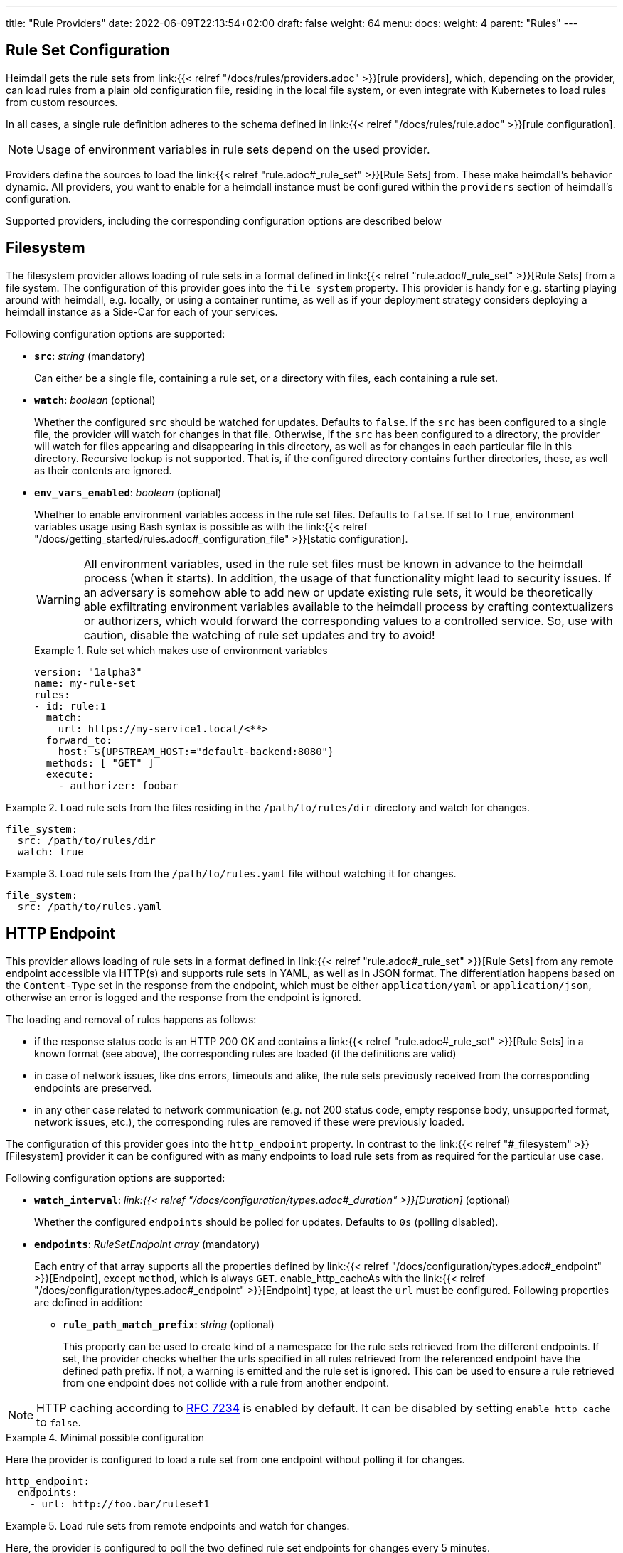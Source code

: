 ---
title: "Rule Providers"
date: 2022-06-09T22:13:54+02:00
draft: false
weight: 64
menu:
  docs:
    weight: 4
    parent: "Rules"
---

:toc:

== Rule Set Configuration

Heimdall gets the rule sets from link:{{< relref "/docs/rules/providers.adoc" >}}[rule providers], which, depending on the provider, can load rules from a plain old configuration file, residing in the local file system, or even integrate with Kubernetes to load rules from custom resources.

In all cases, a single rule definition adheres to the schema defined in link:{{< relref "/docs/rules/rule.adoc" >}}[rule configuration].

NOTE: Usage of environment variables in rule sets depend on the used provider.

Providers define the sources to load the link:{{< relref "rule.adoc#_rule_set" >}}[Rule Sets] from. These make heimdall's behavior dynamic. All providers, you want to enable for a heimdall instance must be configured within the `providers` section of heimdall's configuration.

Supported providers, including the corresponding configuration options are described below

== Filesystem

The filesystem provider allows loading of rule sets in a format defined in link:{{< relref "rule.adoc#_rule_set" >}}[Rule Sets] from a file system. The configuration of this provider goes into the `file_system` property. This provider is handy for e.g. starting playing around with heimdall, e.g. locally, or using a container runtime, as well as if your deployment strategy considers deploying a heimdall instance as a Side-Car for each of your services.

Following configuration options are supported:

* *`src`*: _string_ (mandatory)
+
Can either be a single file, containing a rule set, or a directory with files, each containing a rule set.

* *`watch`*: _boolean_ (optional)
+
Whether the configured `src` should be watched for updates. Defaults to `false`. If the `src` has been configured to a single file, the provider will watch for changes in that file. Otherwise, if the `src` has been configured to a directory, the provider will watch for files appearing and disappearing in this directory, as well as for changes in each particular file in this directory. Recursive lookup is not supported. That is, if the configured directory contains further directories, these, as well as their contents are ignored.

* *`env_vars_enabled`*: _boolean_ (optional)
+
Whether to enable environment variables access in the rule set files. Defaults to `false`. If set to `true`, environment variables usage using Bash syntax is possible as with the link:{{< relref "/docs/getting_started/rules.adoc#_configuration_file" >}}[static configuration].
+
WARNING: All environment variables, used in the rule set files must be known in advance to the heimdall process (when it starts). In addition, the usage of that functionality might lead to security issues. If an adversary is somehow able to add new or update existing rule sets, it would be theoretically able exfiltrating environment variables available to the heimdall process by crafting contextualizers or authorizers, which would forward the corresponding values to a controlled service. So, use with caution, disable the watching of rule set updates and try to avoid!
+
.Rule set which makes use of environment variables
====
[source, yaml]
----
version: "1alpha3"
name: my-rule-set
rules:
- id: rule:1
  match:
    url: https://my-service1.local/<**>
  forward_to:
    host: ${UPSTREAM_HOST:="default-backend:8080"}
  methods: [ "GET" ]
  execute:
    - authorizer: foobar
----
====


.Load rule sets from the files residing in the  `/path/to/rules/dir` directory and watch for changes.
====
[source, yaml]
----
file_system:
  src: /path/to/rules/dir
  watch: true
----
====

.Load rule sets from the `/path/to/rules.yaml` file without watching it for changes.
====
[source, yaml]
----
file_system:
  src: /path/to/rules.yaml
----
====

== HTTP Endpoint

This provider allows loading of rule sets in a format defined in link:{{< relref "rule.adoc#_rule_set" >}}[Rule Sets] from any remote endpoint accessible via HTTP(s) and supports rule sets in YAML, as well as in JSON format. The differentiation happens based on the `Content-Type` set in the response from the endpoint, which must be either `application/yaml` or `application/json`, otherwise an error is logged and the response from the endpoint is ignored.

The loading and removal of rules happens as follows:

* if the response status code is an HTTP 200 OK and contains a link:{{< relref "rule.adoc#_rule_set" >}}[Rule Sets] in a known format (see above), the corresponding rules are loaded (if the definitions are valid)
* in case of network issues, like dns errors, timeouts and alike, the rule sets previously received from the corresponding endpoints are preserved.
* in any other case related to network communication (e.g. not 200 status code, empty response body, unsupported format, network issues, etc.), the corresponding rules are removed if these were previously loaded.

The configuration of this provider goes into the `http_endpoint` property. In contrast to the link:{{< relref "#_filesystem" >}}[Filesystem] provider it can be configured with as many endpoints to load rule sets from as required for the particular use case.

Following configuration options are supported:

* *`watch_interval`*: _link:{{< relref "/docs/configuration/types.adoc#_duration" >}}[Duration]_ (optional)
+
Whether the configured `endpoints` should be polled for updates. Defaults to `0s` (polling disabled).

* *`endpoints`*: _RuleSetEndpoint array_ (mandatory)
+
Each entry of that array supports all the properties defined by link:{{< relref "/docs/configuration/types.adoc#_endpoint" >}}[Endpoint], except `method`, which is always `GET`. enable_http_cacheAs with the link:{{< relref "/docs/configuration/types.adoc#_endpoint" >}}[Endpoint] type, at least the `url` must be configured. Following properties are defined in addition:
+
** *`rule_path_match_prefix`*: _string_ (optional)
+
This property can be used to create kind of a namespace for the rule sets retrieved from the different endpoints. If set, the provider checks whether the urls specified in all rules retrieved from the referenced endpoint have the defined path prefix. If not, a warning is emitted and the rule set is ignored. This can be used to ensure a rule retrieved from one endpoint does not collide with a rule from another endpoint.

NOTE: HTTP caching according to https://www.rfc-editor.org/rfc/rfc7234[RFC 7234] is enabled by default. It can be disabled by setting `enable_http_cache` to `false`.

.Minimal possible configuration
====
Here the provider is configured to load a rule set from one endpoint without polling it for changes.

[source, yaml]
----
http_endpoint:
  endpoints:
    - url: http://foo.bar/ruleset1
----
====

.Load rule sets from remote endpoints and watch for changes.
====

Here, the provider is configured to poll the two defined rule set endpoints for changes every 5 minutes.

The configuration for the first endpoint instructs heimdall to ensure all urls defined in the rules coming from that endpoint must match the defined path prefix.

The configuration for the second endpoint defines the `rule_path_match_prefix` as well. It also defines a couple of other properties. One to ensure the communication to that endpoint is more resilient by setting the `retry` options and since this endpoint is protected by an API key, it defines the corresponding options as well.

[source, yaml]
----
http_endpoint:
  watch_interval: 5m
  endpoints:
    - url: http://foo.bar/ruleset1
      rule_path_match_prefix: /foo/bar
    - url: http://foo.bar/ruleset2
      rule_path_match_prefix: /bar/foo
      retry:
        give_up_after: 5s
        max_delay: 250ms
      auth:
        type: api_key
        config:
          name: X-Api-Key
          value: super-secret
          in: header
----
====

== Cloud Blob

This provider allows loading of rule sets in a format defined in link:{{< relref "rule.adoc#_rule_set" >}}[Rule Sets] from cloud blobs, like AWS S3 buckets, Google Cloud Storage, Azure Blobs, or other API compatible implementations and supports rule sets in YAML, as well as in JSON format. The differentiation happens based on the `Content-Type` set in the metadata of the loaded blob, which must be either `application/yaml` or `application/json`, otherwise an error is logged and the blob is ignored.

The loading and removal of rules happens as follows:

* if the response status code is an HTTP 200 OK and contains a rule set in a known format (see above), the corresponding rules are loaded (if the definitions are valid)
* in case of network issues, like dns errors, timeouts and alike, the rule sets previously received from the corresponding buckets are preserved.
* in any other case related to network communication (like, not 200 status code, empty response body, unsupported format, etc.), the corresponding rules are removed if these were previously loaded.

The configuration of this provider goes into the `cloud_blob` property. As with link:{{< relref "#_http_endpoint" >}}[HTTP Endpoint] provider, it can be configured with as many buckets/blobs to load rule sets from as required for the particular use case.

Following configuration options are supported:

* *`watch_interval`*: _link:{{< relref "/docs/configuration/types.adoc#_duration" >}}[Duration]_ (optional)
+
Whether the configured `buckets` should be polled for updates. Defaults to `0s` (polling disabled).

* *`buckets`*: _BlobReference array_ (mandatory)
+
Each _BlobReference_ entry in that array supports the following properties:
+
** *`url`*: _string_ (mandatory)
+
The actual url to the bucket or to a specific blob in the bucket.
** *`prefix`*: _string_ (optional)
+
Indicates that only blobs with a key starting with this prefix should be retrieved
+
** *`rule_path_match_prefix`*: _string_ (optional)
+
Creates kind of a namespace for the rule sets retrieved from the blobs. If set, the provider checks whether the urls patterns specified in all rules retrieved from the referenced bucket have the defined path prefix. If that rule is violated, a warning is emitted and the rule set is ignored. This can be used to ensure a rule retrieved from one endpoint does not override a rule from another endpoint.

The differentiation which storage is used is based on the URL scheme. These are:

* `s3` for https://aws.amazon.com/s3/[AWS S3] buckets
* `gs` for https://cloud.google.com/storage/[Google Cloud Storage] and
* `azblob` for https://azure.microsoft.com/en-us/services/storage/blobs/[Azure Blob Storage]

Other API compatible storage services, like https://www.minio.io/[Minio], https://ceph.com/[Ceph], https://github.com/chrislusf/seaweedfs[SeaweedFS], etc. can be used as well. The corresponding and other options can be found in the https://gocloud.dev/howto/blob/[Go CDK Blob] documentation, the implementation of this provider is based on.

NOTE: The communication to the storage services requires an active session to the corresponding cloud provider. The session information is taken from the vendor specific environment variables, respectively configuration. See https://docs.aws.amazon.com/sdk-for-go/api/aws/session/[AWS Session], https://cloud.google.com/docs/authentication/application-default-credentials[GC Application Default Credentials] and https://learn.microsoft.com/en-us/azure/storage/common/authorize-data-access?toc=%2Fazure%2Fstorage%2Fblobs%2Ftoc.json[Azure Storage Access] for more information.

.Minimal possible configuration
====
Here the provider is configured to load rule sets from all blobs stored on the Google Cloud Storage bucket named "my-bucket" without polling for changes.

[source, yaml]
----
cloud_blob:
  buckets:
    - url: gs://my-bucket
----
====

.Load rule sets from AWS S3 buckets and watch for changes.
====

[source, yaml]
----
cloud_blob:
  watch_interval: 2m
  buckets:
    - url: gs://my-bucket
      prefix: service1
      rule_path_match_prefix: /service1
    - url: gs://my-bucket
      prefix: service2
      rule_path_match_prefix: /service2
    - url: s3://my-bucket/my-rule-set?region=us-west-1
----

Here, the provider is configured to poll multiple buckets with rule sets for changes every 2 minutes.

The first two bucket reference configurations reference actually the same bucket on Google Cloud Storage, but different blobs based on the configured blob prefix. The first one will let heimdall loading only those blobs, which start with `service1`, the second only those, which start with `service2`.
As `rule_path_match_prefix` are defined for both as well, heimdall will ensure, that rule sets loaded from the corresponding blobs will not overlap in their url matching definitions.

The last one instructs heimdall to load rule set from a specific blob, namely a blob named `my-rule-set`, which resides on the `my-bucket` AWS S3 bucket, which is located in the `us-west-1` AWS region.

====

== Kubernetes

This provider is only supported if heimdall is running within Kubernetes and allows usage (validation and loading) of link:{{< relref "#_ruleset_resource" >}}[Rule Set] resources deployed to the same Kubernetes environment. The configuration of this provider goes into the `kubernetes` property and supports the following configuration options:

* *`auth_class`*: _string_ (optional)
+
By making use of this property, you can specify which RuleSets should be used by this particular heimdall instance. If specified, heimdall will consider the value of the `authClassName` attribute of each RuleSet deployed to the cluster and validate, respectively load only those rules, which `authClassName` values match the value of `auth_class`. If not set all RuleSets will be used.

* *`tls`*: _link:{{< relref "/docs/configuration/types.adoc#_tls" >}}[TLS]_ (optional)
+
If configured, heimdall will start and expose a validating admission controller service on port `4458` listening on all interfaces. This service allows integration with the Kubernetes API server enabling validation of the applied RuleSet resources before these are made available to heimdall for loading. This way you will get a direct feedback about RuleSet issues without the need to look into heimdall logs if a RuleSet could not be loaded (See also link:{{< relref "/openapi/#tag/Validating-Admission-Controller" >}}[API] documentation for more details).
+
To let the Kubernetes API server use the admission controller, there is a need for a properly configured https://kubernetes.io/docs/reference/access-authn-authz/extensible-admission-controllers/#deploy-the-admission-webhook-service[`ValidatingWebhookConfiguration`]. The https://github.com/dadrus/heimdall/tree/main/charts/heimdall[Helm Chart] shipped with heimdall does this automatically as soon as this property is configured. It does however need a `caBundle` to be set or injected. Otherwise, the Kubernetes API server won't trust the configured TLS certificate and won't use the endpoint.

[CAUTION]
====
Since multiple heimdall deployments with different configured `auth_class` names can coexist, RuleSets with mismatching `authClassName` will be ignored by a particular deployment. In addition, Kubernetes API server validation requests for mismatching RuleSets result in a successful response. This behavior is required as otherwise, as soon as the API server receives even a single failed validation response, the affected RuleSet resource will be discarded and not made available for loading to any of the available heimdall deployments.

That also means, if there is no heimdall deployment feeling responsible for the given RuleSet (due to `authClassName` - `auth_class` mismatch), the affected RuleSet will be silently ignored.
====

.Minimal possible configuration
====

Here, the provider is just enabled. Since no `auth_class` is configured, it will load all RuleSets deployed to the Kubernetes environment.

[source, yaml]
----
kubernetes: {}
----
====

.Configuration with `auth_class` set
====

Here, the provider is configured to consider only those RuleSets, which `authClassName` is set to `foo`.

[source, yaml]
----
kubernetes:
  auth_class: foo
----
====

.Configuration with `auth_class` set and enabled validating admission controller
====

As with the previous example, the provider is configured to consider only those RuleSets, which `authClassName` is set to `foo`. The admission controller is enabled as well and will validate `RuleSet` resources before these are made available for loading.

[source, yaml]
----
kubernetes:
  auth_class: foo
  tls:
    # below is the minimal required configuration
    key_store:
      path: /path/to/file.pem
----
====

[NOTE]
====
This provider requires a RuleSet CRD being deployed, otherwise heimdall will not be able to monitor corresponding resources and emit error messages to the log.

If you have used the link:{{< relref "/docs/operations/installation.adoc#_helm_chart" >}}[Helm Chart] to install heimdall, this CRD is already installed. You can however install it also like this:

[source, bash]
----
$ kubectl apply -f https://raw.githubusercontent.com/dadrus/heimdall/main/charts/heimdall/crds/ruleset.yaml
----
====

=== RuleSet resource

As written above, the `kubernetes` provider supports only rules, deployed as customer `RuleSet` resources.

Each `RuleSet` has the following attributes:

* *`name`*: _string_ (required)
+
The name of a rule set.

* *`authClassName`*: _string_ (optional)
+
References the heimdall instance, which should use this `RuleSet`.

* *`rules`*: _link:{{< relref "rule.adoc#_rule_configuration" >}}[Rule Configuration] array_ (mandatory)
+
List of the actual rules.

.Simple Example
====
[source, yaml]
----
apiVersion: heimdall.dadrus.github.com/v1alpha3
kind: RuleSet
metadata:
  name: "<some name>"
spec:
  authClassName: "<optional auth_class reference (see above)> "
  rules:
    - id: "<identifier of a rule 1>"
      match:
        url: http://127.0.0.1:9090/foo/<**>
      execute:
        - authenticator: foo
        - authorizer: bar
----
====

In addition to configuration attributes described above, a `RuleSet` resource has a `status` stanza, which provides information about the usage status as soon as a `RuleSet` has been loaded by at least one heimdall instance.

By making use of `kubectl get -n <your namespace> rulesets.heimdall.dadrus.github.com` you'll get an overview of deployed `RuleSet` resources in a particular namespace, like e.g. shown below

[source, bash]
----
NAME             ACTIVE IN       AGE
test-rules       2/2             32m
----

The value `2/2` in `ACTIVE IN` means, <active in heimdall instances>/<matching instances>. With

* "matching instances" being those heimdall instances, which `auth_class` matches the `authClassName` in the `RuleSet` and
* "active in heimdall instances" are those from the "matching instances", which were able to load the `RuleSet`.

In addition, you can also get further information about the executed reconciliations by the deployed heimdall instances by taking a look at the `.status.conditions` field. The reconciliation status of matching instances is present there. That also means, if there were errors while loading the `RuleSet`, these are present in this condition list

E.g.

[source, bash]
----
$ kubectl describe -n test rulesets.heimdall.dadrus.github.com test-rules

Name:         test-rules
Namespace:    test
...
Status:
  Conditions:
    Last Transition Time:  2023-11-08T21:55:36Z
    Message:               heimdall-6fb66c47bc-kwqqn instance successfully loaded RuleSet
    Observed Generation:   1
    Reason:                RuleSetActive
    Status:                True
    Type:                  heimdall-6fb66c47bc-kwqqn/Reconciliation
    Last Transition Time:  2023-11-08T21:55:36Z
    Message:               heimdall-6fb66c47bc-l7skn instance successfully loaded RuleSet
    Observed Generation:   1
    Reason:                RuleSetActive
    Status:                True
    Type:                  heimdall-6fb66c47bc-l7skn/Reconciliation
  Active In:               2/2
  Events:                  <none>
----
